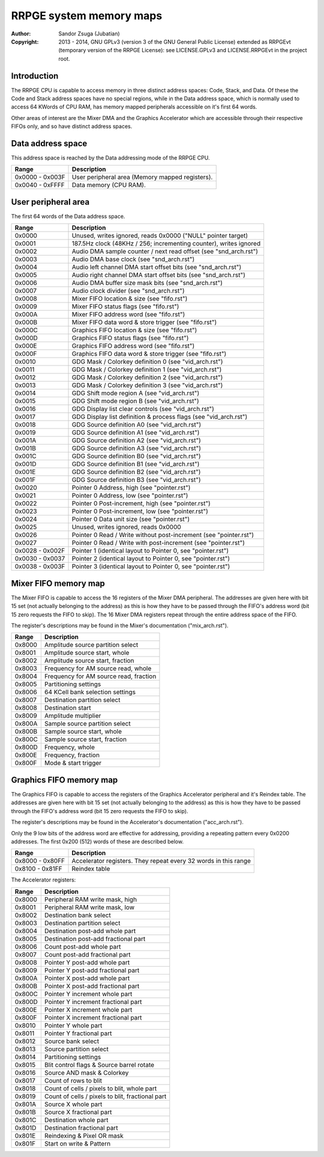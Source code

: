 
RRPGE system memory maps
==============================================================================

:Author:    Sandor Zsuga (Jubatian)
:Copyright: 2013 - 2014, GNU GPLv3 (version 3 of the GNU General Public
            License) extended as RRPGEvt (temporary version of the RRPGE
            License): see LICENSE.GPLv3 and LICENSE.RRPGEvt in the project
            root.




Introduction
------------------------------------------------------------------------------


The RRPGE CPU is capable to access memory in three distinct address spaces:
Code, Stack, and Data. Of these the Code and Stack address spaces have no
special regions, while in the Data address space, which is normally used to
access 64 KWords of CPU RAM, has memory mapped peripherals accessible on it's
first 64 words.

Other areas of interest are the Mixer DMA and the Graphics Accelerator which
are accessible through their respective FIFOs only, and so have distinct
address spaces.




Data address space
------------------------------------------------------------------------------


This address space is reached by the Data addressing mode of the RRPGE CPU.

+--------+-------------------------------------------------------------------+
| Range  | Description                                                       |
+========+===================================================================+
| 0x0000 |                                                                   |
| \-     | User peripheral area (Memory mapped registers).                   |
| 0x003F |                                                                   |
+--------+-------------------------------------------------------------------+
| 0x0040 |                                                                   |
| \-     | Data memory (CPU RAM).                                            |
| 0xFFFF |                                                                   |
+--------+-------------------------------------------------------------------+




User peripheral area
------------------------------------------------------------------------------


The first 64 words of the Data address space.

+--------+-------------------------------------------------------------------+
| Range  | Description                                                       |
+========+===================================================================+
| 0x0000 | Unused, writes ignored, reads 0x0000 ("NULL" pointer target)      |
+--------+-------------------------------------------------------------------+
| 0x0001 | 187.5Hz clock (48KHz / 256; incrementing counter), writes ignored |
+--------+-------------------------------------------------------------------+
| 0x0002 | Audio DMA sample counter / next read offset (see "snd_arch.rst")  |
+--------+-------------------------------------------------------------------+
| 0x0003 | Audio DMA base clock (see "snd_arch.rst")                         |
+--------+-------------------------------------------------------------------+
| 0x0004 | Audio left channel DMA start offset bits (see "snd_arch.rst")     |
+--------+-------------------------------------------------------------------+
| 0x0005 | Audio right channel DMA start offset bits (see "snd_arch.rst")    |
+--------+-------------------------------------------------------------------+
| 0x0006 | Audio DMA buffer size mask bits (see "snd_arch.rst")              |
+--------+-------------------------------------------------------------------+
| 0x0007 | Audio clock divider (see "snd_arch.rst")                          |
+--------+-------------------------------------------------------------------+
| 0x0008 | Mixer FIFO location & size (see "fifo.rst")                       |
+--------+-------------------------------------------------------------------+
| 0x0009 | Mixer FIFO status flags (see "fifo.rst")                          |
+--------+-------------------------------------------------------------------+
| 0x000A | Mixer FIFO address word (see "fifo.rst")                          |
+--------+-------------------------------------------------------------------+
| 0x000B | Mixer FIFO data word & store trigger (see "fifo.rst")             |
+--------+-------------------------------------------------------------------+
| 0x000C | Graphics FIFO location & size (see "fifo.rst")                    |
+--------+-------------------------------------------------------------------+
| 0x000D | Graphics FIFO status flags (see "fifo.rst")                       |
+--------+-------------------------------------------------------------------+
| 0x000E | Graphics FIFO address word (see "fifo.rst")                       |
+--------+-------------------------------------------------------------------+
| 0x000F | Graphics FIFO data word & store trigger (see "fifo.rst")          |
+--------+-------------------------------------------------------------------+
| 0x0010 | GDG Mask / Colorkey definition 0 (see "vid_arch.rst")             |
+--------+-------------------------------------------------------------------+
| 0x0011 | GDG Mask / Colorkey definition 1 (see "vid_arch.rst")             |
+--------+-------------------------------------------------------------------+
| 0x0012 | GDG Mask / Colorkey definition 2 (see "vid_arch.rst")             |
+--------+-------------------------------------------------------------------+
| 0x0013 | GDG Mask / Colorkey definition 3 (see "vid_arch.rst")             |
+--------+-------------------------------------------------------------------+
| 0x0014 | GDG Shift mode region A (see "vid_arch.rst")                      |
+--------+-------------------------------------------------------------------+
| 0x0015 | GDG Shift mode region B (see "vid_arch.rst")                      |
+--------+-------------------------------------------------------------------+
| 0x0016 | GDG Display list clear controls (see "vid_arch.rst")              |
+--------+-------------------------------------------------------------------+
| 0x0017 | GDG Display list definition & process flags (see "vid_arch.rst")  |
+--------+-------------------------------------------------------------------+
| 0x0018 | GDG Source definition A0 (see "vid_arch.rst")                     |
+--------+-------------------------------------------------------------------+
| 0x0019 | GDG Source definition A1 (see "vid_arch.rst")                     |
+--------+-------------------------------------------------------------------+
| 0x001A | GDG Source definition A2 (see "vid_arch.rst")                     |
+--------+-------------------------------------------------------------------+
| 0x001B | GDG Source definition A3 (see "vid_arch.rst")                     |
+--------+-------------------------------------------------------------------+
| 0x001C | GDG Source definition B0 (see "vid_arch.rst")                     |
+--------+-------------------------------------------------------------------+
| 0x001D | GDG Source definition B1 (see "vid_arch.rst")                     |
+--------+-------------------------------------------------------------------+
| 0x001E | GDG Source definition B2 (see "vid_arch.rst")                     |
+--------+-------------------------------------------------------------------+
| 0x001F | GDG Source definition B3 (see "vid_arch.rst")                     |
+--------+-------------------------------------------------------------------+
| 0x0020 | Pointer 0 Address, high (see "pointer.rst")                       |
+--------+-------------------------------------------------------------------+
| 0x0021 | Pointer 0 Address, low (see "pointer.rst")                        |
+--------+-------------------------------------------------------------------+
| 0x0022 | Pointer 0 Post-increment, high (see "pointer.rst")                |
+--------+-------------------------------------------------------------------+
| 0x0023 | Pointer 0 Post-increment, low (see "pointer.rst")                 |
+--------+-------------------------------------------------------------------+
| 0x0024 | Pointer 0 Data unit size (see "pointer.rst")                      |
+--------+-------------------------------------------------------------------+
| 0x0025 | Unused, writes ignored, reads 0x0000                              |
+--------+-------------------------------------------------------------------+
| 0x0026 | Pointer 0 Read / Write without post-increment (see "pointer.rst") |
+--------+-------------------------------------------------------------------+
| 0x0027 | Pointer 0 Read / Write with post-increment (see "pointer.rst")    |
+--------+-------------------------------------------------------------------+
| 0x0028 |                                                                   |
| \-     | Pointer 1 (identical layout to Pointer 0, see "pointer.rst")      |
| 0x002F |                                                                   |
+--------+-------------------------------------------------------------------+
| 0x0030 |                                                                   |
| \-     | Pointer 2 (identical layout to Pointer 0, see "pointer.rst")      |
| 0x0037 |                                                                   |
+--------+-------------------------------------------------------------------+
| 0x0038 |                                                                   |
| \-     | Pointer 3 (identical layout to Pointer 0, see "pointer.rst")      |
| 0x003F |                                                                   |
+--------+-------------------------------------------------------------------+




Mixer FIFO memory map
------------------------------------------------------------------------------


The Mixer FIFO is capable to access the 16 registers of the Mixer DMA
peripheral. The addresses are given here with bit 15 set (not actually
belonging to the address) as this is how they have to be passed through the
FIFO's address word (bit 15 zero requests the FIFO to skip). The 16 Mixer DMA
registers repeat through the entire address space of the FIFO.

The register's descriptions may be found in the Mixer's documentation
("mix_arch.rst").

+--------+-------------------------------------------------------------------+
| Range  | Description                                                       |
+========+===================================================================+
| 0x8000 | Amplitude source partition select                                 |
+--------+-------------------------------------------------------------------+
| 0x8001 | Amplitude source start, whole                                     |
+--------+-------------------------------------------------------------------+
| 0x8002 | Amplitude source start, fraction                                  |
+--------+-------------------------------------------------------------------+
| 0x8003 | Frequency for AM source read, whole                               |
+--------+-------------------------------------------------------------------+
| 0x8004 | Frequency for AM source read, fraction                            |
+--------+-------------------------------------------------------------------+
| 0x8005 | Partitioning settings                                             |
+--------+-------------------------------------------------------------------+
| 0x8006 | 64 KCell bank selection settings                                  |
+--------+-------------------------------------------------------------------+
| 0x8007 | Destination partition select                                      |
+--------+-------------------------------------------------------------------+
| 0x8008 | Destination start                                                 |
+--------+-------------------------------------------------------------------+
| 0x8009 | Amplitude multiplier                                              |
+--------+-------------------------------------------------------------------+
| 0x800A | Sample source partition select                                    |
+--------+-------------------------------------------------------------------+
| 0x800B | Sample source start, whole                                        |
+--------+-------------------------------------------------------------------+
| 0x800C | Sample source start, fraction                                     |
+--------+-------------------------------------------------------------------+
| 0x800D | Frequency, whole                                                  |
+--------+-------------------------------------------------------------------+
| 0x800E | Frequency, fraction                                               |
+--------+-------------------------------------------------------------------+
| 0x800F | Mode & start trigger                                              |
+--------+-------------------------------------------------------------------+




Graphics FIFO memory map
------------------------------------------------------------------------------


The Graphics FIFO is capable to access the registers of the Graphics
Accelerator peripheral and it's Reindex table. The addresses are given here
with bit 15 set (not actually belonging to the address) as this is how they
have to be passed through the FIFO's address word (bit 15 zero requests the
FIFO to skip).

The register's descriptions may be found in the Accelerator's documentation
("acc_arch.rst").

Only the 9 low bits of the address word are effective for addressing,
providing a repeating pattern every 0x0200 addresses. The first 0x200 (512)
words of these are described below.

+--------+-------------------------------------------------------------------+
| Range  | Description                                                       |
+========+===================================================================+
| 0x8000 |                                                                   |
| \-     | Accelerator registers. They repeat every 32 words in this range   |
| 0x80FF |                                                                   |
+--------+-------------------------------------------------------------------+
| 0x8100 |                                                                   |
| \-     | Reindex table                                                     |
| 0x81FF |                                                                   |
+--------+-------------------------------------------------------------------+

The Accelerator registers:

+--------+-------------------------------------------------------------------+
| Range  | Description                                                       |
+========+===================================================================+
| 0x8000 | Peripheral RAM write mask, high                                   |
+--------+-------------------------------------------------------------------+
| 0x8001 | Peripheral RAM write mask, low                                    |
+--------+-------------------------------------------------------------------+
| 0x8002 | Destination bank select                                           |
+--------+-------------------------------------------------------------------+
| 0x8003 | Destination partition select                                      |
+--------+-------------------------------------------------------------------+
| 0x8004 | Destination post-add whole part                                   |
+--------+-------------------------------------------------------------------+
| 0x8005 | Destination post-add fractional part                              |
+--------+-------------------------------------------------------------------+
| 0x8006 | Count post-add whole part                                         |
+--------+-------------------------------------------------------------------+
| 0x8007 | Count post-add fractional part                                    |
+--------+-------------------------------------------------------------------+
| 0x8008 | Pointer Y post-add whole part                                     |
+--------+-------------------------------------------------------------------+
| 0x8009 | Pointer Y post-add fractional part                                |
+--------+-------------------------------------------------------------------+
| 0x800A | Pointer X post-add whole part                                     |
+--------+-------------------------------------------------------------------+
| 0x800B | Pointer X post-add fractional part                                |
+--------+-------------------------------------------------------------------+
| 0x800C | Pointer Y increment whole part                                    |
+--------+-------------------------------------------------------------------+
| 0x800D | Pointer Y increment fractional part                               |
+--------+-------------------------------------------------------------------+
| 0x800E | Pointer X increment whole part                                    |
+--------+-------------------------------------------------------------------+
| 0x800F | Pointer X increment fractional part                               |
+--------+-------------------------------------------------------------------+
| 0x8010 | Pointer Y whole part                                              |
+--------+-------------------------------------------------------------------+
| 0x8011 | Pointer Y fractional part                                         |
+--------+-------------------------------------------------------------------+
| 0x8012 | Source bank select                                                |
+--------+-------------------------------------------------------------------+
| 0x8013 | Source partition select                                           |
+--------+-------------------------------------------------------------------+
| 0x8014 | Partitioning settings                                             |
+--------+-------------------------------------------------------------------+
| 0x8015 | Blit control flags & Source barrel rotate                         |
+--------+-------------------------------------------------------------------+
| 0x8016 | Source AND mask & Colorkey                                        |
+--------+-------------------------------------------------------------------+
| 0x8017 | Count of rows to blit                                             |
+--------+-------------------------------------------------------------------+
| 0x8018 | Count of cells / pixels to blit, whole part                       |
+--------+-------------------------------------------------------------------+
| 0x8019 | Count of cells / pixels to blit, fractional part                  |
+--------+-------------------------------------------------------------------+
| 0x801A | Source X whole part                                               |
+--------+-------------------------------------------------------------------+
| 0x801B | Source X fractional part                                          |
+--------+-------------------------------------------------------------------+
| 0x801C | Destination whole part                                            |
+--------+-------------------------------------------------------------------+
| 0x801D | Destination fractional part                                       |
+--------+-------------------------------------------------------------------+
| 0x801E | Reindexing & Pixel OR mask                                        |
+--------+-------------------------------------------------------------------+
| 0x801F | Start on write & Pattern                                          |
+--------+-------------------------------------------------------------------+
